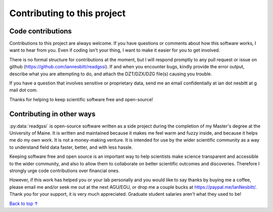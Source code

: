 Contributing to this project
#####################################

Code contributions
*********************************

Contributions to this project are always welcome. If you have questions or comments about how this software works, I want to hear from you. Even if coding isn't your thing, I want to make it easier for you to get involved.

There is no formal structure for contributions at the moment, but I will respond promptly to any pull request or issue on github (https://github.com/iannesbitt/readgssi). If and when you encounter bugs, kindly provide the error output, describe what you are attempting to do, and attach the DZT/DZX/DZG file(s) causing you trouble.

If you have a question that involves sensitive or proprietary data, send me an email confidentially at ian dot nesbitt at g mail dot com.

Thanks for helping to keep scientific software free and open-source!

Contributing in other ways
*********************************

:py:data:`readgssi` is open-source software written as a side project during the completion of my Master's degree at the University of Maine. It is written and maintained because it makes me feel warm and fuzzy inside, and because it helps me do my own work. It is not a money-making venture. It is intended for use by the wider scientific community as a way to understand field data faster, better, and with less hassle.

Keeping software free and open source is an important way to help scientists make science transparent and accessible to the wider community, and also to allow them to collaborate on better scientific outcomes and discoveries. Therefore I strongly urge code contributions over financial ones.

However, if this work has helped you or your lab personally and you would like to say thanks by buying me a coffee, please email me and/or seek me out at the next AGU/EGU, or drop me a couple bucks at https://paypal.me/IanNesbitt/. Thank you for your support, it is very much appreciated. Graduate student salaries aren't what they used to be!

`Back to top ↑ <#top>`_
